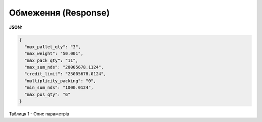 #############################################################
**Обмеження (Response)**
#############################################################

**JSON:**

.. code:: json

	{
	  "max_pallet_qty": "3",
	  "max_weight": "50.001",
	  "max_pack_qty": "11",
	  "max_sum_nds": "20005678.1124",
	  "credit_limit": "25005678.0124",
	  "multiplicity_packing": "0",
	  "min_sum_nds": "1000.0124",
	  "max_pos_qty": "6"
	}

Таблиця 1 - Опис параметрів

.. csv-table:: 
  :file: for_csv/Limits.csv
  :widths:  1, 12, 41
  :header-rows: 1
  :stub-columns: 0


